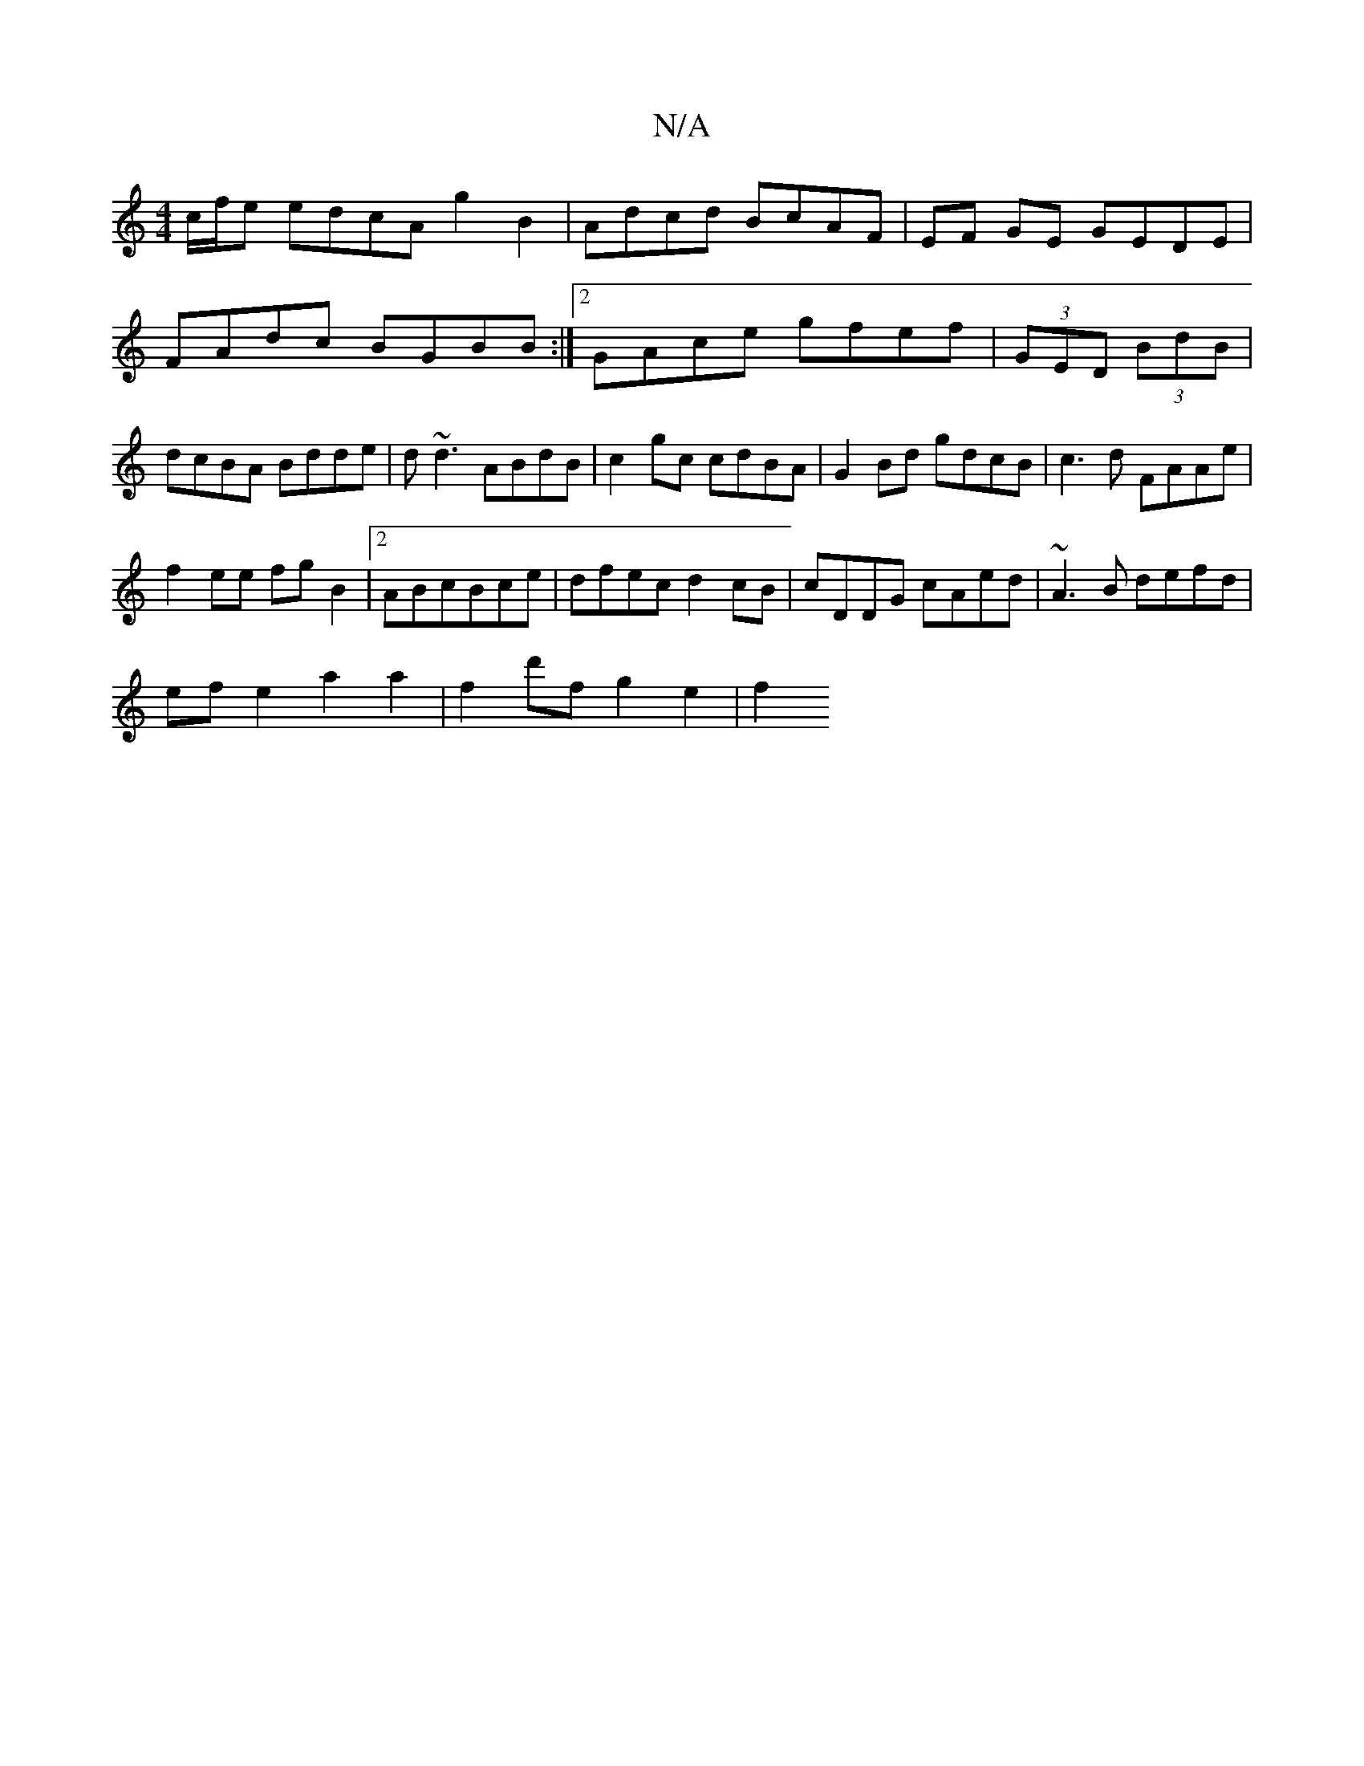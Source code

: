X:1
T:N/A
M:4/4
R:N/A
K:Cmajor
c/f/e edcA g2B2|Adcd BcAF|EF GE GEDE|
FAdc BGBB:|2 GAce gfef|(3GED (3BdB | dcBA Bdde | d~d3 ABdB|c2gc cdBA|G2Bd gdcB|c3d FAAe|
f2ee fgB2|2ABcBce|dfec d2cB|cDDG cAed|~A3B defd|
efe2a2 a2|f2 d'f g2e2|f2